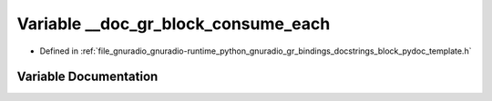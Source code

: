 .. _exhale_variable_block__pydoc__template_8h_1a4187fd6d96059566f80173781f6f182f:

Variable __doc_gr_block_consume_each
====================================

- Defined in :ref:`file_gnuradio_gnuradio-runtime_python_gnuradio_gr_bindings_docstrings_block_pydoc_template.h`


Variable Documentation
----------------------


.. doxygenvariable:: __doc_gr_block_consume_each
   :project: gnuradio